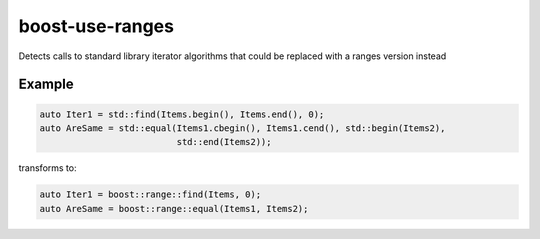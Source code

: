 .. title:: clang-tidy - boost-use-ranges

boost-use-ranges
================

Detects calls to standard library iterator algorithms that could be replaced
with a ranges version instead

Example
-------

.. code-block:: c++

  auto Iter1 = std::find(Items.begin(), Items.end(), 0);
  auto AreSame = std::equal(Items1.cbegin(), Items1.cend(), std::begin(Items2),
                            std::end(Items2));


transforms to:

.. code-block:: c++

  auto Iter1 = boost::range::find(Items, 0);
  auto AreSame = boost::range::equal(Items1, Items2);
